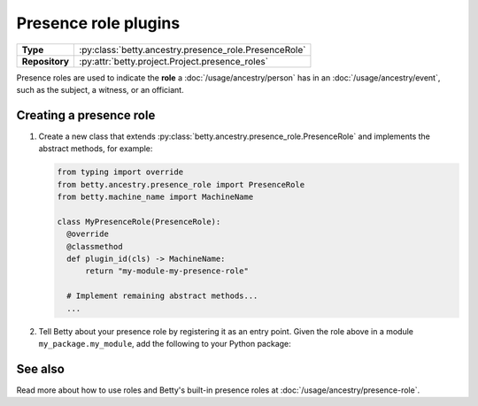 Presence role plugins
=====================

.. list-table::
   :align: left
   :stub-columns: 1

   * -  Type
     -  :py:class:`betty.ancestry.presence_role.PresenceRole`
   * -  Repository
     -  :py:attr:`betty.project.Project.presence_roles`

Presence roles are used to indicate the **role** a :doc:`/usage/ancestry/person` has in an :doc:`/usage/ancestry/event`,
such as the subject, a witness, or an officiant.

Creating a presence role
------------------------

#. Create a new class that extends :py:class:`betty.ancestry.presence_role.PresenceRole` and implements the abstract methods,
   for example:

   .. code-block:: python

     from typing import override
     from betty.ancestry.presence_role import PresenceRole
     from betty.machine_name import MachineName

     class MyPresenceRole(PresenceRole):
       @override
       @classmethod
       def plugin_id(cls) -> MachineName:
           return "my-module-my-presence-role"

       # Implement remaining abstract methods...
       ...


#. Tell Betty about your presence role by registering it as an entry point. Given the role above in a module ``my_package.my_module``, add the following to your Python package:

.. tab-set::

   .. tab-item:: pyproject.toml

      .. code-block:: toml

          [project.entry-points.'betty.presence_role']
          'my-module-my-presence-role' = 'my_package.my_module.MyPresenceRole'

   .. tab-item:: setup.py

      .. code-block:: python

          SETUP = {
              'entry_points': {
                  'betty.presence_role': [
                      'my-module-my-presence-role=my_package.my_module.MyPresenceRole',
                  ],
              },
          }
          if __name__ == '__main__':
              setup(**SETUP)

See also
--------
Read more about how to use roles and Betty's built-in presence roles at :doc:`/usage/ancestry/presence-role`.
